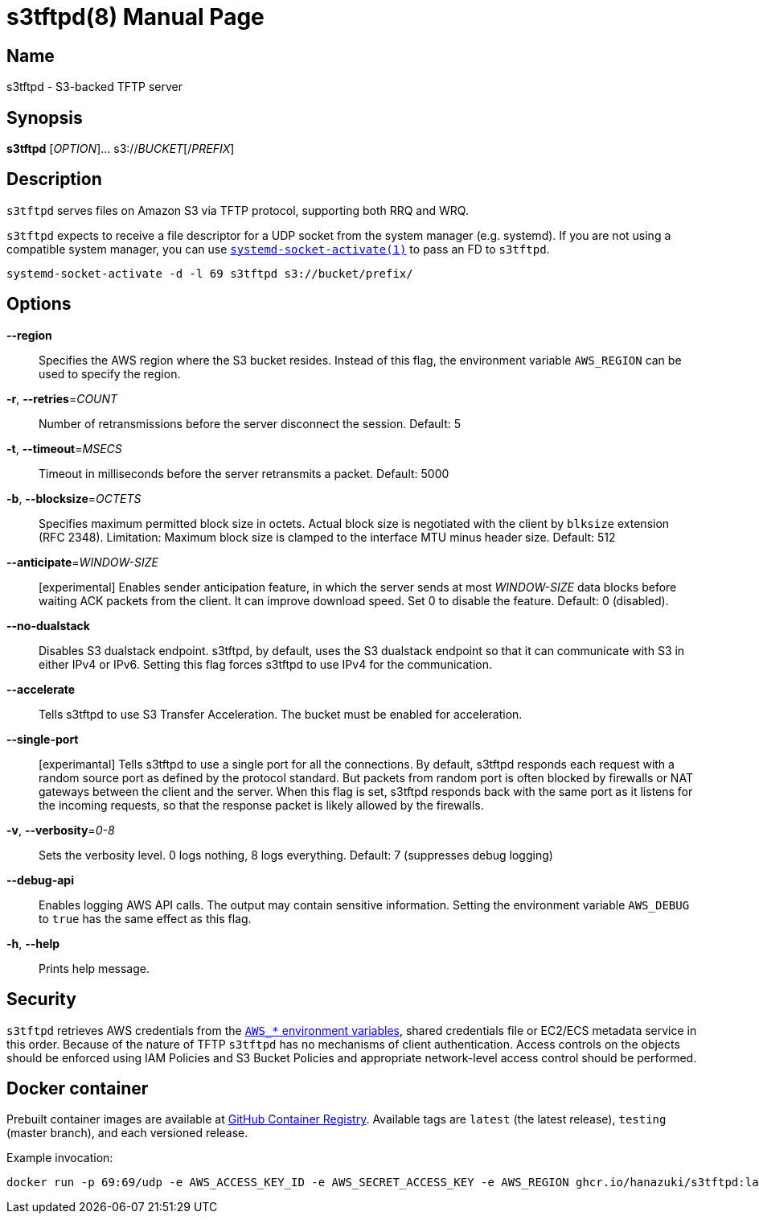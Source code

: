 = s3tftpd(8)
Kasumi Hanazuki
:doctype: manpage
:mansource: github.com/hanazuki/s3tftpd

== Name

s3tftpd - S3-backed TFTP server

== Synopsis

*s3tftpd* [_OPTION_]... s3://__BUCKET__[/__PREFIX__]

== Description

`s3tftpd` serves files on Amazon S3 via TFTP protocol, supporting both RRQ and WRQ.

`s3tftpd` expects to receive a file descriptor for a UDP socket from the system manager (e.g. systemd). If you are not using a compatible system manager, you can use https://www.freedesktop.org/software/systemd/man/systemd-socket-activate.html[`systemd-socket-activate(1)`] to pass an FD to `s3tftpd`.

```
systemd-socket-activate -d -l 69 s3tftpd s3://bucket/prefix/
```

== Options

*--region*::
  Specifies the AWS region where the S3 bucket resides. Instead of this flag, the environment variable `AWS_REGION` can be used to specify the region.

*-r*, *--retries*=_COUNT_::
  Number of retransmissions before the server disconnect the session. Default: 5

*-t*, *--timeout*=_MSECS_::
  Timeout in milliseconds before the server retransmits a packet. Default: 5000

*-b*, *--blocksize*=_OCTETS_::
  Specifies maximum permitted block size in octets. Actual block size is negotiated with the client by `blksize` extension (RFC 2348). Limitation: Maximum block size is clamped to the interface MTU minus header size. Default: 512

*--anticipate*=_WINDOW-SIZE_::
  [experimental] Enables sender anticipation feature, in which the server sends at most _WINDOW-SIZE_ data blocks before waiting ACK packets from the client. It can improve download speed. Set 0 to disable the feature. Default: 0 (disabled).

*--no-dualstack*::
  Disables S3 dualstack endpoint. s3tftpd, by default, uses the S3 dualstack endpoint so that it can communicate with S3 in either IPv4 or IPv6. Setting this flag forces s3tftpd to use IPv4 for the communication.

*--accelerate*::
  Tells s3tftpd to use S3 Transfer Acceleration. The bucket must be enabled for acceleration.

*--single-port*::
  [experimantal] Tells s3tftpd to use a single port for all the connections. By default, s3tftpd responds each request with a random source port as defined by the protocol standard. But packets from random port is often blocked by firewalls or NAT gateways between the client and the server. When this flag is set, s3tftpd responds back with the same port as it listens for the incoming requests, so that the response packet is likely allowed by the firewalls.

*-v*, *--verbosity*=_0-8_::
  Sets the verbosity level. 0 logs nothing, 8 logs everything. Default: 7 (suppresses debug logging)

*--debug-api*::
  Enables logging AWS API calls. The output may contain sensitive information. Setting the environment variable `AWS_DEBUG` to `true` has the same effect as this flag.

*-h*, *--help*::
  Prints help message.

== Security

`s3tftpd` retrieves AWS credentials from the https://docs.aws.amazon.com/sdk-for-go/api/aws/session/#hdr-Environment_Variables[`AWS_*` environment variables], shared credentials file or EC2/ECS metadata service in this order. Because of the nature of TFTP `s3tftpd` has no mechanisms of client authentication. Access controls on the objects should be enforced using IAM Policies and S3 Bucket Policies and appropriate network-level access control should be performed.

== Docker container

Prebuilt container images are available at https://github.com/users/hanazuki/packages/container/package/s3tftpd[GitHub Container Registry]. Available tags are `latest` (the latest release), `testing` (master branch), and each versioned release.

Example invocation:
```
docker run -p 69:69/udp -e AWS_ACCESS_KEY_ID -e AWS_SECRET_ACCESS_KEY -e AWS_REGION ghcr.io/hanazuki/s3tftpd:latest s3://bucket/prefix/
```
